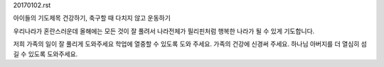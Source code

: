 20170102.rst 
아이들의 기도제목
건강하기, 축구할 때 다치지 않고 운동하기

우리나라가 혼란스러운데 올해에는 모든 것이 잘 풀려서 
나라전체가 필리핀처럼 행복한 나라가 될 수 있게 기도합니다.

저희 가족의 일이 잘 풀리게 도와주세요
학업에 열중할 수 있도록 도와 주세요.
가족의 건강에 신경써 주세요.
하나님 아버지를 더 열심히 섬길 수 있도록 도와주세요.
